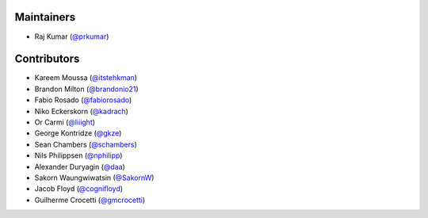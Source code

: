 Maintainers
***********
- Raj Kumar (`@prkumar <https://github.com/prkumar>`_)

Contributors
************
- Kareem Moussa (`@itstehkman <https://github.com/itstehkman>`_)
- Brandon Milton (`@brandonio21 <https://github.com/brandonio21>`_)
- Fabio Rosado (`@fabiorosado <https://github.com/fabiorosado>`_)
- Niko Eckerskorn (`@kadrach <https://github.com/kadrach>`_)
- Or Carmi (`@liiight <https://github.com/liiight>`_)
- George Kontridze (`@gkze <https://github.com/gkze>`_)
- Sean Chambers (`@schambers <https://github.com/schambers>`_)
- Nils Philippsen (`@nphilipp <https://github.com/nphilipp>`_)
- Alexander Duryagin (`@daa <https://github.com/daa>`_)
- Sakorn Waungwiwatsin (`@SakornW <https://github.com/SakornW>`_)
- Jacob Floyd (`@cognifloyd <https://github.com/cognifloyd>`_)
- Guilherme Crocetti (`@gmcrocetti <https://github.com/gmcrocetti/>`_)
